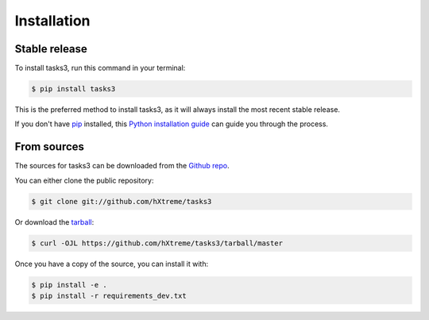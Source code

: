 .. highlight:: shell

============
Installation
============


Stable release
--------------

To install tasks3, run this command in your terminal:

.. code-block:: console

    $ pip install tasks3

This is the preferred method to install tasks3, as it will always install the most recent stable release.

If you don't have `pip`_ installed, this `Python installation guide`_ can guide
you through the process.

.. _pip: https://pip.pypa.io
.. _Python installation guide: http://docs.python-guide.org/en/latest/starting/installation/


From sources
------------

The sources for tasks3 can be downloaded from the `Github repo`_.

You can either clone the public repository:

.. code-block:: console

    $ git clone git://github.com/hXtreme/tasks3

Or download the `tarball`_:

.. code-block:: console

    $ curl -OJL https://github.com/hXtreme/tasks3/tarball/master

Once you have a copy of the source, you can install it with:

.. code-block:: console

    $ pip install -e .
    $ pip install -r requirements_dev.txt


.. _Github repo: https://github.com/hXtreme/tasks3
.. _tarball: https://github.com/hXtreme/tasks3/tarball/master
